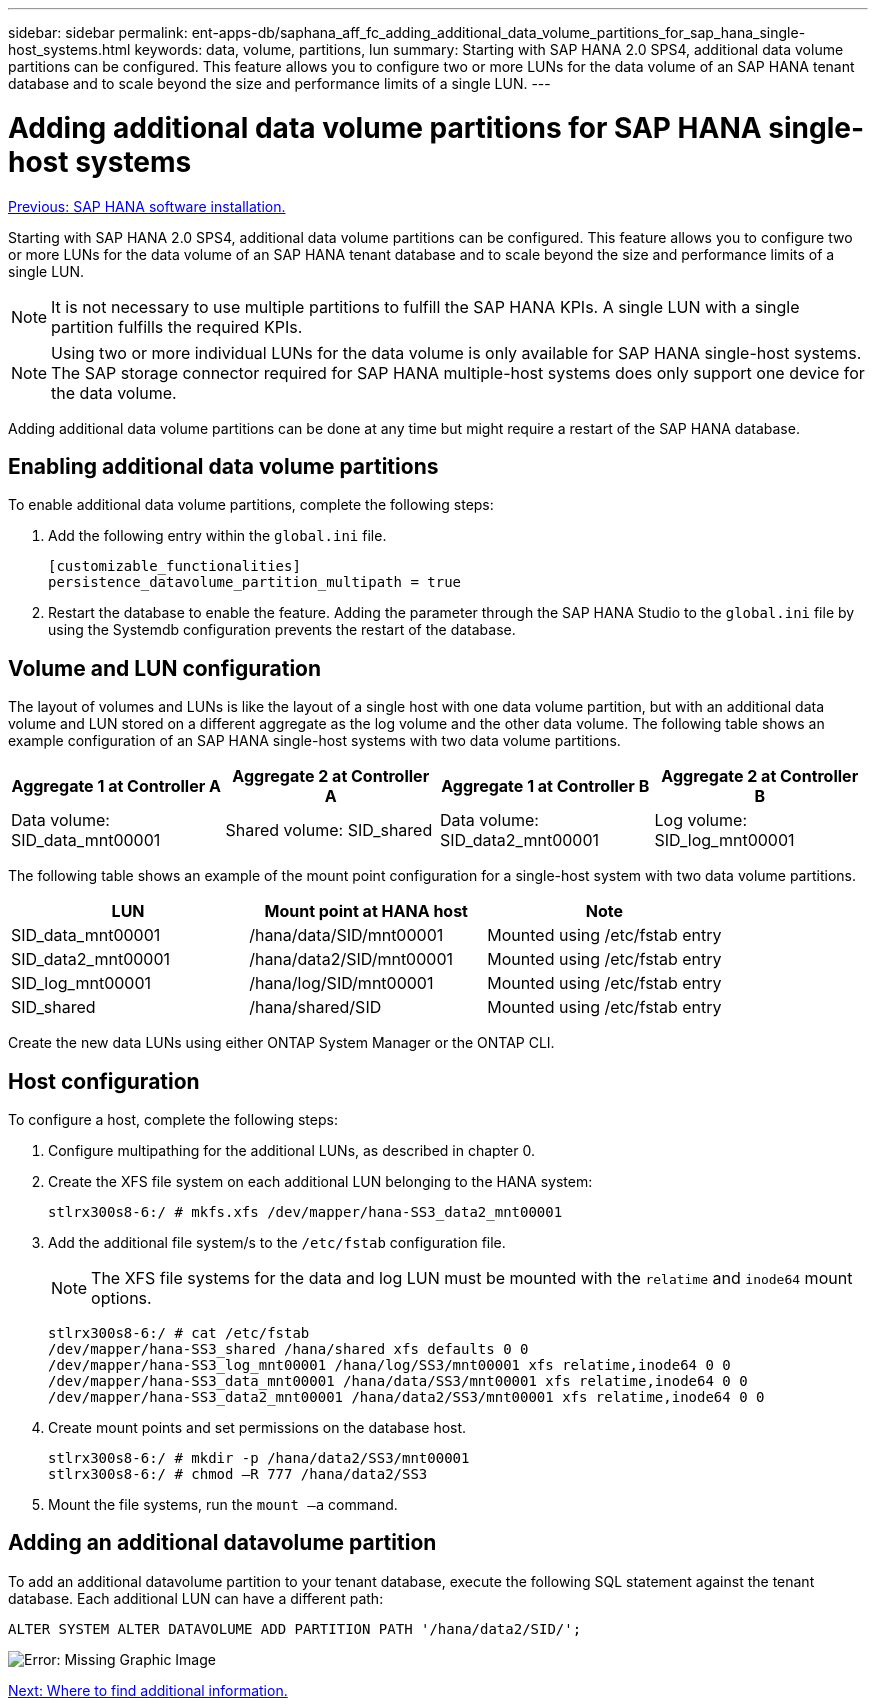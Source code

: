---
sidebar: sidebar
permalink: ent-apps-db/saphana_aff_fc_adding_additional_data_volume_partitions_for_sap_hana_single-host_systems.html
keywords: data, volume, partitions, lun
summary: Starting with SAP HANA 2.0 SPS4, additional data volume partitions can be configured. This feature allows you to configure two or more LUNs for the data volume of an SAP HANA tenant database and to scale beyond the size and performance limits of a single LUN.
---

= Adding additional data volume partitions for SAP HANA single-host systems
:hardbreaks:
:nofooter:
:icons: font
:linkattrs:
:imagesdir: ./../media/

//
// This file was created with NDAC Version 2.0 (August 17, 2020)
//
// 2021-05-20 16:47:33.816863
//
link:saphana_aff_fc_sap_hana_software_installation.html[Previous: SAP HANA software installation.]

Starting with SAP HANA 2.0 SPS4, additional data volume partitions can be configured. This feature allows you to configure two or more LUNs for the data volume of an SAP HANA tenant database and to scale beyond the size and performance limits of a single LUN.

[NOTE]
It is not necessary to use multiple partitions to fulfill the SAP HANA KPIs. A single LUN with a single partition fulfills the required KPIs.

[NOTE]
Using two or more individual LUNs for the data volume is only available for SAP HANA single-host systems. The SAP storage connector required for SAP HANA multiple-host systems does only support one device for the data volume.

Adding additional data volume partitions can be done at any time but might require a restart of the SAP HANA database.

== Enabling additional data volume partitions

To enable additional data volume partitions, complete the following steps:

. Add the following entry within the `global.ini` file.
+

....
[customizable_functionalities]
persistence_datavolume_partition_multipath = true
....

. Restart the database to enable the feature. Adding the parameter through the SAP HANA Studio to the `global.ini` file by using the Systemdb configuration prevents the restart of the database.

== Volume and LUN configuration

The layout of volumes and LUNs is like the layout of a single host with one data volume partition, but with an additional data volume and LUN stored on a different aggregate as the log volume and the other data volume. The following table shows an example configuration of an SAP HANA single-host systems with two data volume partitions.

|===
|Aggregate 1 at Controller A |Aggregate 2 at Controller A |Aggregate 1 at Controller B |Aggregate 2 at Controller B

|Data volume: SID_data_mnt00001
|Shared volume: SID_shared
|Data volume: SID_data2_mnt00001
|Log volume: SID_log_mnt00001
|===

The following table shows an example of the mount point configuration for a single-host system with two data volume partitions.

|===
|LUN |Mount point at HANA host |Note

|SID_data_mnt00001
|/hana/data/SID/mnt00001
|Mounted using /etc/fstab entry
|SID_data2_mnt00001
|/hana/data2/SID/mnt00001
|Mounted using /etc/fstab entry
|SID_log_mnt00001
|/hana/log/SID/mnt00001
|Mounted using /etc/fstab entry
|SID_shared
|/hana/shared/SID
|Mounted using /etc/fstab entry
|===

Create the new data LUNs using either ONTAP System Manager or the ONTAP CLI.

== Host configuration

To configure a host, complete the following steps:

. Configure multipathing for the additional LUNs, as described in chapter 0.
. Create the XFS file system on each additional LUN belonging to the HANA system:
+

....
stlrx300s8-6:/ # mkfs.xfs /dev/mapper/hana-SS3_data2_mnt00001
....

. Add the additional file system/s to the `/etc/fstab` configuration file.
+

[NOTE]
The XFS file systems for the data and log LUN must be mounted with the `relatime` and `inode64` mount options.
+

....
stlrx300s8-6:/ # cat /etc/fstab
/dev/mapper/hana-SS3_shared /hana/shared xfs defaults 0 0
/dev/mapper/hana-SS3_log_mnt00001 /hana/log/SS3/mnt00001 xfs relatime,inode64 0 0
/dev/mapper/hana-SS3_data_mnt00001 /hana/data/SS3/mnt00001 xfs relatime,inode64 0 0
/dev/mapper/hana-SS3_data2_mnt00001 /hana/data2/SS3/mnt00001 xfs relatime,inode64 0 0
....

. Create mount points and set permissions on the database host.
+

....
stlrx300s8-6:/ # mkdir -p /hana/data2/SS3/mnt00001
stlrx300s8-6:/ # chmod –R 777 /hana/data2/SS3
....

. Mount the file systems, run the `mount –a` command.

== Adding an additional datavolume partition

To add an additional datavolume partition to your tenant database, execute the following SQL statement against the tenant database. Each additional LUN can have a different path:

....
ALTER SYSTEM ALTER DATAVOLUME ADD PARTITION PATH '/hana/data2/SID/';
....

image:saphana_aff_fc_image20.jpg[Error: Missing Graphic Image]

link:saphana_aff_fc_where_to_find_additional_information.html[Next: Where to find additional information.]
